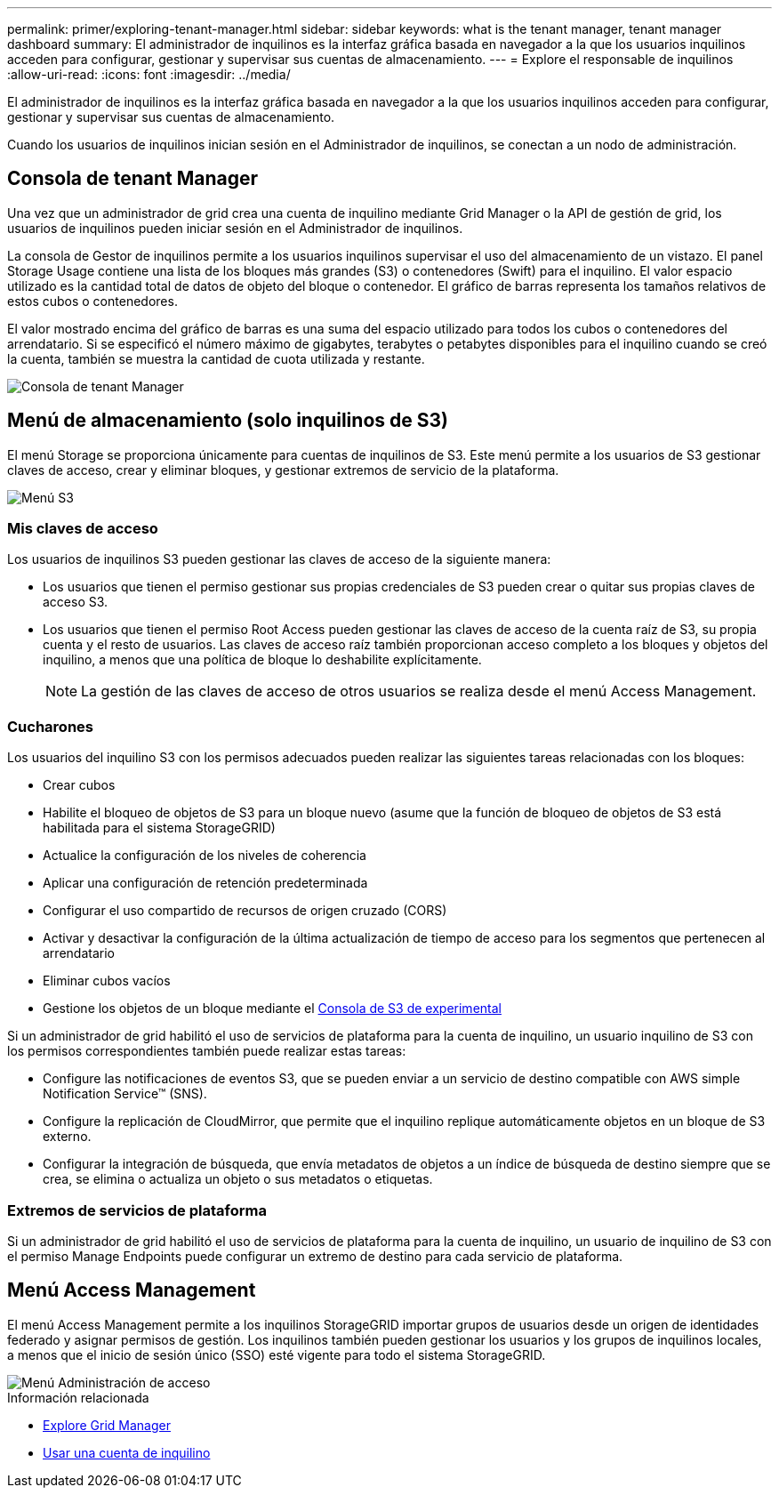 ---
permalink: primer/exploring-tenant-manager.html 
sidebar: sidebar 
keywords: what is the tenant manager, tenant manager dashboard 
summary: El administrador de inquilinos es la interfaz gráfica basada en navegador a la que los usuarios inquilinos acceden para configurar, gestionar y supervisar sus cuentas de almacenamiento. 
---
= Explore el responsable de inquilinos
:allow-uri-read: 
:icons: font
:imagesdir: ../media/


[role="lead"]
El administrador de inquilinos es la interfaz gráfica basada en navegador a la que los usuarios inquilinos acceden para configurar, gestionar y supervisar sus cuentas de almacenamiento.

Cuando los usuarios de inquilinos inician sesión en el Administrador de inquilinos, se conectan a un nodo de administración.



== Consola de tenant Manager

Una vez que un administrador de grid crea una cuenta de inquilino mediante Grid Manager o la API de gestión de grid, los usuarios de inquilinos pueden iniciar sesión en el Administrador de inquilinos.

La consola de Gestor de inquilinos permite a los usuarios inquilinos supervisar el uso del almacenamiento de un vistazo. El panel Storage Usage contiene una lista de los bloques más grandes (S3) o contenedores (Swift) para el inquilino. El valor espacio utilizado es la cantidad total de datos de objeto del bloque o contenedor. El gráfico de barras representa los tamaños relativos de estos cubos o contenedores.

El valor mostrado encima del gráfico de barras es una suma del espacio utilizado para todos los cubos o contenedores del arrendatario. Si se especificó el número máximo de gigabytes, terabytes o petabytes disponibles para el inquilino cuando se creó la cuenta, también se muestra la cantidad de cuota utilizada y restante.

image::../media/tenant_dashboard_with_buckets.png[Consola de tenant Manager]



== Menú de almacenamiento (solo inquilinos de S3)

El menú Storage se proporciona únicamente para cuentas de inquilinos de S3. Este menú permite a los usuarios de S3 gestionar claves de acceso, crear y eliminar bloques, y gestionar extremos de servicio de la plataforma.

image::../media/s3_menu.png[Menú S3]



=== Mis claves de acceso

Los usuarios de inquilinos S3 pueden gestionar las claves de acceso de la siguiente manera:

* Los usuarios que tienen el permiso gestionar sus propias credenciales de S3 pueden crear o quitar sus propias claves de acceso S3.
* Los usuarios que tienen el permiso Root Access pueden gestionar las claves de acceso de la cuenta raíz de S3, su propia cuenta y el resto de usuarios. Las claves de acceso raíz también proporcionan acceso completo a los bloques y objetos del inquilino, a menos que una política de bloque lo deshabilite explícitamente.
+

NOTE: La gestión de las claves de acceso de otros usuarios se realiza desde el menú Access Management.





=== Cucharones

Los usuarios del inquilino S3 con los permisos adecuados pueden realizar las siguientes tareas relacionadas con los bloques:

* Crear cubos
* Habilite el bloqueo de objetos de S3 para un bloque nuevo (asume que la función de bloqueo de objetos de S3 está habilitada para el sistema StorageGRID)
* Actualice la configuración de los niveles de coherencia
* Aplicar una configuración de retención predeterminada
* Configurar el uso compartido de recursos de origen cruzado (CORS)
* Activar y desactivar la configuración de la última actualización de tiempo de acceso para los segmentos que pertenecen al arrendatario
* Eliminar cubos vacíos
* Gestione los objetos de un bloque mediante el xref:../tenant/use-s3-console.adoc[Consola de S3 de experimental]


Si un administrador de grid habilitó el uso de servicios de plataforma para la cuenta de inquilino, un usuario inquilino de S3 con los permisos correspondientes también puede realizar estas tareas:

* Configure las notificaciones de eventos S3, que se pueden enviar a un servicio de destino compatible con AWS simple Notification Service™ (SNS).
* Configure la replicación de CloudMirror, que permite que el inquilino replique automáticamente objetos en un bloque de S3 externo.
* Configurar la integración de búsqueda, que envía metadatos de objetos a un índice de búsqueda de destino siempre que se crea, se elimina o actualiza un objeto o sus metadatos o etiquetas.




=== Extremos de servicios de plataforma

Si un administrador de grid habilitó el uso de servicios de plataforma para la cuenta de inquilino, un usuario de inquilino de S3 con el permiso Manage Endpoints puede configurar un extremo de destino para cada servicio de plataforma.



== Menú Access Management

El menú Access Management permite a los inquilinos StorageGRID importar grupos de usuarios desde un origen de identidades federado y asignar permisos de gestión. Los inquilinos también pueden gestionar los usuarios y los grupos de inquilinos locales, a menos que el inicio de sesión único (SSO) esté vigente para todo el sistema StorageGRID.

image::../media/access_management_menu.png[Menú Administración de acceso]

.Información relacionada
* xref:exploring-grid-manager.adoc[Explore Grid Manager]
* xref:../tenant/index.adoc[Usar una cuenta de inquilino]

